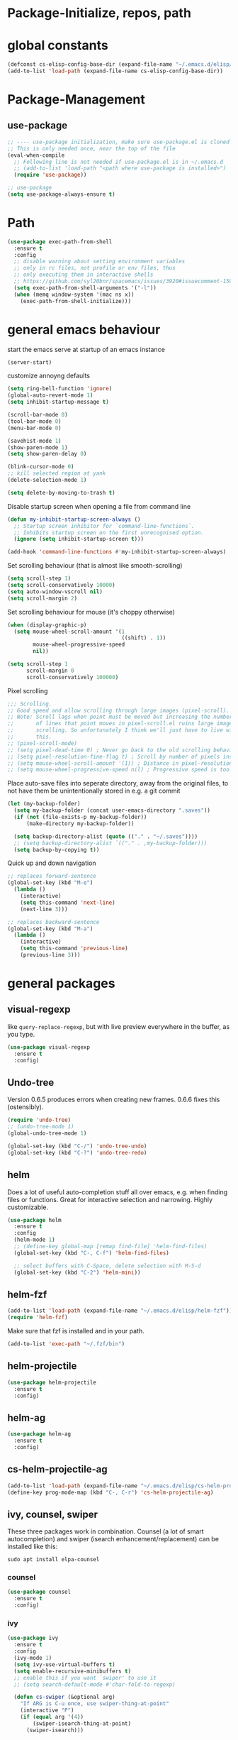 * Package-Initialize, repos, path
** COMMENT melpa and org repos
This is done in ~.emacs~.
#+BEGIN_SRC emacs-lisp
  (require 'package)
  (add-to-list 'package-archives '("melpa" . "https://melpa.org/packages/"))
  (add-to-list 'package-archives '("org" . "https://orgmode.org/elpa/") t)
  (package-initialize)
  (setq package-check-signature nil)
#+END_SRC

** COMMENT package-initialize-packages
This is done in ~.emacs~ as well.
#+BEGIN_SRC emacs-lisp
    (custom-set-variables
     ;; custom-set-variables was added by Custom.
     ;; If you edit it by hand, you could mess it up, so be careful.
     ;; Your init ilfet should contain only one such instance.
     ;; If there is more than one, they won't work right.
     '(ansi-color-faces-vector
       [default default default italic underline success warning error])
     '(custom-safe-themes
       (quote
        ("43c1a8090ed19ab3c0b1490ce412f78f157d69a29828aa977dae941b994b4147" default)))
     '(helm-ff-auto-update-initial-value t)
     '(helm-gtags-auto-update t)
     '(helm-gtags-ignore-case t)
     '(helm-gtags-path-style (quote relative))
  '(org-export-show-temporary-export-buffer t)
     '(org-modules
       (quote
        (org-bbdb org-bibtex org-docview org-gnus org-info org-irc org-mhe org-rmail org-w3m)))
     '(org-startup-truncated t)
     )
#+END_SRC

* global constants
#+BEGIN_SRC emacs-lisp
  (defconst cs-elisp-config-base-dir (expand-file-name "~/.emacs.d/elisp/"))
  (add-to-list 'load-path (expand-file-name cs-elisp-config-base-dir))
#+END_SRC

* Package-Management
** use-package
#+BEGIN_SRC emacs-lisp
  ;; ---- use-package initialization, make sure use-package.el is cloned into ~/.emacs.d
  ;; This is only needed once, near the top of the file
  (eval-when-compile
    ;; Following line is not needed if use-package.el is in ~/.emacs.d
    ;; (add-to-list 'load-path "<path where use-package is installed>")
    (require 'use-package))

  ;; use-package
  (setq use-package-always-ensure t)
#+END_SRC

* Path
#+BEGIN_SRC emacs-lisp
  (use-package exec-path-from-shell
    :ensure t
    :config
    ;; disable warning about setting environment variables
    ;; only in rc files, not profile or env files, thus
    ;; only executing them in interactive shells
    ;; https://github.com/syl20bnr/spacemacs/issues/3920#issuecomment-159268197
    (setq exec-path-from-shell-arguments '("-l"))
    (when (memq window-system '(mac ns x))
      (exec-path-from-shell-initialize)))
#+END_SRC

#+RESULTS:
: t

* general emacs behaviour
start the emacs serve at startup of an emacs instance
#+BEGIN_SRC emacs-lisp
(server-start)
#+END_SRC

#+RESULTS:

customize annoyng defaults
#+BEGIN_SRC emacs-lisp
(setq ring-bell-function 'ignore)
(global-auto-revert-mode 1)
(setq inhibit-startup-message t)

(scroll-bar-mode 0)
(tool-bar-mode 0)
(menu-bar-mode 0)

(savehist-mode 1)
(show-paren-mode 1)
(setq show-paren-delay 0)

(blink-cursor-mode 0)
;; kill selected region at yank
(delete-selection-mode 1)  

(setq delete-by-moving-to-trash t)
#+END_SRC

#+RESULTS:
: t

Disable startup screen when opening a file from command line
#+BEGIN_SRC emacs-lisp
(defun my-inhibit-startup-screen-always ()
  ;; Startup screen inhibitor for `command-line-functions`.
  ;; Inhibits startup screen on the first unrecognised option.
  (ignore (setq inhibit-startup-screen t)))

(add-hook 'command-line-functions #'my-inhibit-startup-screen-always)
#+END_SRC

Set scrolling behaviour (that is almost like smooth-scrolling)
#+BEGIN_SRC emacs-lisp
  (setq scroll-step 1)
  (setq scroll-conservatively 10000)
  (setq auto-window-vscroll nil)
  (setq scroll-margin 2)
#+END_SRC

#+RESULTS:
: 2

Set scrolling behaviour for mouse (it's choppy otherwise)

#+BEGIN_SRC emacs-lisp
  (when (display-graphic-p)
    (setq mouse-wheel-scroll-amount '(1
                                      ((shift) . 1))
          mouse-wheel-progressive-speed
          nil))

  (setq scroll-step 1
        scroll-margin 0
        scroll-conservatively 100000)
#+END_SRC

#+RESULTS:
: 100000

Pixel scrolling
#+BEGIN_SRC emacs-lisp
  ;;; Scrolling.
  ;; Good speed and allow scrolling through large images (pixel-scroll).
  ;; Note: Scroll lags when point must be moved but increasing the number
  ;;       of lines that point moves in pixel-scroll.el ruins large image
  ;;       scrolling. So unfortunately I think we'll just have to live with
  ;;       this.
  ;; (pixel-scroll-mode)
  ;; (setq pixel-dead-time 0) ; Never go back to the old scrolling behaviour.
  ;; (setq pixel-resolution-fine-flag t) ; Scroll by number of pixels instead of lines (t = frame-char-height pixels).
  ;; (setq mouse-wheel-scroll-amount '(1)) ; Distance in pixel-resolution to scroll each mouse wheel event.
  ;; (setq mouse-wheel-progressive-speed nil) ; Progressive speed is too fast for me.

#+END_SRC

#+RESULTS:


Place auto-save files into seperate directory, away from the original files, to not have them be unintentionally stored in e.g. a git commit
#+BEGIN_SRC emacs-lisp
  (let (my-backup-folder)
    (setq my-backup-folder (concat user-emacs-directory ".saves"))
    (if (not (file-exists-p my-backup-folder))
        (make-directory my-backup-folder))

    (setq backup-directory-alist (quote (("." . "~/.saves"))))
    ;; (setq backup-directory-alist `(("." . ,my-backup-folder)))
    (setq backup-by-copying t))
#+END_SRC

#+RESULTS:
: t

Quick up and down navigation
#+BEGIN_SRC emacs-lisp
;; replaces forward-sentence
(global-set-key (kbd "M-e")
  (lambda ()
    (interactive)
    (setq this-command 'next-line)
    (next-line 3)))

;; replaces backward-sentence
(global-set-key (kbd "M-a")
  (lambda ()
    (interactive)
    (setq this-command 'previous-line)
    (previous-line 3)))
#+END_SRC
* general packages
** visual-regexp
like ~query-replace-regexp~, but with live preview everywhere in the buffer, as you type.
#+BEGIN_SRC emacs-lisp
  (use-package visual-regexp
    :ensure t
    :config)
#+END_SRC

#+RESULTS:

** Undo-tree
Version 0.6.5 produces errors when creating new frames. 0.6.6 fixes this (ostensibly).
#+BEGIN_SRC emacs-lisp
  (require 'undo-tree)
  ;; (undo-tree-mode 1)
  (global-undo-tree-mode 1)

  (global-set-key (kbd "C-/") 'undo-tree-undo)
  (global-set-key (kbd "C-?") 'undo-tree-redo)
#+END_SRC

#+RESULTS:
: undo-tree-redo
** helm
Does a lot of useful auto-completion stuff all over emacs, e.g. when finding files or functions. Great for interactive selection and narrowing. Highly customizable.
#+BEGIN_SRC emacs-lisp
(use-package helm
  :ensure t
  :config
  (helm-mode 1)
  ;; (define-key global-map [remap find-file] 'helm-find-files)
  (global-set-key (kbd "C-, C-f") 'helm-find-files)

  ;; select buffers with C-Space, delete selection with M-S-d
  (global-set-key (kbd "C-2") 'helm-mini))
#+END_SRC

** helm-fzf
#+BEGIN_SRC emacs-lisp
  (add-to-list 'load-path (expand-file-name "~/.emacs.d/elisp/helm-fzf"))
  (require 'helm-fzf)
#+END_SRC

Make sure that fzf is installed and in your path. 
#+BEGIN_SRC emacs-lisp
  (add-to-list 'exec-path "~/.fzf/bin")
#+END_SRC

#+RESULTS:
| ~/.fzf/bin | /home/chris/programs/hyve | /home/chris/anaconda3/bin/ | /home/chris/anaconda3/condabin/ | /home/chris/.local/bin/ | /usr/local/sbin/ | /usr/local/bin/ | /usr/sbin/ | /usr/bin/ | /sbin/ | /bin/ | /usr/games/ | /usr/local/games/ | /snap/bin/ | /usr/lib/x86_64-linux-gnu/emacs/26.3/x86_64-linux-gnu/ |

** helm-projectile
#+BEGIN_SRC emacs-lisp
  (use-package helm-projectile
    :ensure t
    :config)
#+END_SRC

#+RESULTS:

** helm-ag
#+BEGIN_SRC emacs-lisp
  (use-package helm-ag
    :ensure t
    :config)
#+END_SRC

#+RESULTS:

** cs-helm-projectile-ag
#+BEGIN_SRC emacs-lisp
  (add-to-list 'load-path (expand-file-name "~/.emacs.d/elisp/cs-helm-projectile-ag.el"))
  (define-key prog-mode-map (kbd "C-, C-r") 'cs-helm-projectile-ag)
#+END_SRC

#+RESULTS:
: cs-helm-projectile-ag

** ivy, counsel, swiper
These three packages work in combination.
Counsel (a lot of smart autocompletion) and swiper (isearch enhancement/replacement) can be installed like this:

#+BEGIN_SRC shell
sudo apt install elpa-counsel
#+END_SRC

#+RESULTS:

*** counsel
#+BEGIN_SRC emacs-lisp
  (use-package counsel
    :ensure t
    :config)
#+END_SRC

#+RESULTS:

*** ivy
#+BEGIN_SRC emacs-lisp
  (use-package ivy
    :ensure t
    :config
    (ivy-mode 1)
    (setq ivy-use-virtual-buffers t)
    (setq enable-recursive-minibuffers t)
    ;; enable this if you want `swiper' to use it
    ;; (setq search-default-mode #'char-fold-to-regexp)

    (defun cs-swiper (&optional arg)
      "If ARG is C-u once, use swiper-thing-at-point"
      (interactive "P")
      (if (equal arg '(4))
          (swiper-isearch-thing-at-point)
        (swiper-isearch)))

    (global-set-key "\C-s" 'cs-swiper)

    (global-set-key (kbd "C-c C-r")
                    'ivy-resume)
    (global-set-key (kbd "<f6>")
                    'ivy-resume)
    (global-set-key (kbd "M-x")
                    'counsel-M-x)
    (global-set-key (kbd "C-x C-f")
                    'counsel-find-file)
    (global-set-key (kbd "<f1> f")
                    'counsel-describe-function)
    (global-set-key (kbd "<f1> v")
                    'counsel-describe-variable)
    (global-set-key (kbd "<f1> l")
                    'counsel-find-library)
    (global-set-key (kbd "<f2> i")
                    'counsel-info-lookup-symbol)
    (global-set-key (kbd "<f2> u")
                    'counsel-unicode-char)
    (global-set-key (kbd "C-c g")
                    'counsel-git)
    (global-set-key (kbd "C-c j")
                    'counsel-git-grep)
    (global-set-key (kbd "C-c k")
                    'counsel-ag)
    (global-set-key (kbd "C-x l")
                    'counsel-locate)
    (global-set-key (kbd "C-S-o")
                    'counsel-rhythmbox)
    (define-key minibuffer-local-map (kbd "C-r") 'counsel-minibuffer-history)
    ;; (global-unset-key (kbd "C-x C-p"))


    (defun cs-counsel-fzf (arg)
      (interactive "P")
      (if (equal arg '(4))
          (counsel-fzf nil
                       (expand-file-name "~"))
        (counsel-fzf ""
                     (file-name-directory (buffer-file-name))
                     "in current directory: ")))
  
    (global-set-key (kbd "C-x C-p") 'cs-counsel-fzf)
  
    ;; this calls counsel-find-file
    (add-to-list 'load-path
                 (expand-file-name cs-elisp-config-base-dir))
    (require 'cs-find-file-utils))
#+END_SRC

#+RESULTS:
: t

*** swiper-helm
makes swiper use helm
#+BEGIN_SRC emacs-lisp
  (use-package swiper-helm
    :ensure t
    :config)
#+END_SRC

#+RESULTS:

** hydra
#+BEGIN_SRC emacs-lisp
  (use-package hydra
    :ensure t
    :config
    (defhydra hydra-zoom
      (global-map "<f2>")
      "zoom"
      ("g" text-scale-increase "in")
      ("l" text-scale-decrease "out"))

    (defhydra hydra-buffer-menu (:color pink
                               :hint nil)
    "
  ^Mark^             ^Unmark^           ^Actions^          ^Search
  ^^^^^^^^-----------------------------------------------------------------
  _m_: mark          _u_: unmark        _x_: execute       _R_: re-isearch
  _s_: save          _U_: unmark up     _b_: bury          _I_: isearch
  _d_: delete        ^ ^                _g_: refresh       _O_: multi-occur
  _D_: delete up     ^ ^                _T_: files only: % -28`Buffer-menu-files-only
  _~_: modified
  "
    ("m" Buffer-menu-mark)
    ("u" Buffer-menu-unmark)
    ("U" Buffer-menu-backup-unmark)
    ("d" Buffer-menu-delete)
    ("D" Buffer-menu-delete-backwards)
    ("s" Buffer-menu-save)
    ("~" Buffer-menu-not-modified)
    ("x" Buffer-menu-execute)
    ("b" Buffer-menu-bury)
    ("g" revert-buffer)
    ("T" Buffer-menu-toggle-files-only)
    ("O" Buffer-menu-multi-occur :color blue)
    ("I" Buffer-menu-isearch-buffers :color blue)
    ("R" Buffer-menu-isearch-buffers-regexp :color blue)
    ("c" nil "cancel")
    ("v" Buffer-menu-select "select" :color blue)
    ("o" Buffer-menu-other-window "other-window" :color blue)
    ("q" quit-window "quit" :color blue))

  (define-key Buffer-menu-mode-map "." 'hydra-buffer-menu/body))
#+END_SRC
#+RESULTS:
: t

** magit
#+BEGIN_SRC emacs-lisp
  (use-package magit
    :ensure t
    :config)
#+END_SRC
** winner
#+BEGIN_SRC emacs-lisp
(use-package winner
  :config
    (when (fboundp 'winner-mode)
      (winner-mode 1))
    (define-key winner-mode-map (kbd "C-c h") 'winner-undo)
    (define-key winner-mode-map (kbd "C-c l") 'winner-redo))
#+END_SRC

#+RESULTS:
: t
** org-mode
#+BEGIN_SRC emacs-lisp
    (use-package org
      :config
      (add-to-list 'load-path (expand-file-name cs-elisp-config-base-dir))
      (require 'cs-org-mode-general)
      (require 'cs-org-mode-utilities)
      (require 'cs-org-agenda)
      (require 'cs-org-latex-preview)
      (require 'cs-org-latex-export)
      (require 'cs-org-babel)
      (require 'cs-org-images)
      (define-key org-mode-map (kbd "C-x C-y") 'cs-paste-image-into-org)
      (define-key org-mode-map (kbd "C-, d") 'cs-jump-to-def-from-inside-org-code-block))
#+END_SRC

** style packages
*** hide-mode-line
#+BEGIN_SRC emacs-lisp
(use-package hide-mode-line
  :ensure t)
#+END_SRC

#+RESULTS:

*** darkroom
#+BEGIN_SRC emacs-lisp
(use-package darkroom
  :ensure t
  :config
  (setq darkroom-text-scale-increase 0)
  (add-hook 'darkroom-mode-hook 'visual-line-mode)
  (add-hook 'darkroom-mode-hook (lambda () (scroll-bar-mode 0)))
  (add-hook 'darkroom-mode-hook (lambda () (tool-bar-mode 0)))
  (add-hook 'darkroom-mode-hook (lambda () (menu-bar-mode 0)))

  (scroll-bar-mode 0)
  (tool-bar-mode 0)
  (menu-bar-mode 0)

  (global-set-key (kbd "C-c d") 'darkroom-mode))
#+END_SRC

#+RESULTS:
: t

*** COMMENT material-theme
#+BEGIN_SRC emacs-lisp
(use-package material-theme
  :ensure t)

;; (load-theme 'material t) ;; load material theme
#+END_SRC

*** doom-themes
Awesome looking modern themes.
#+BEGIN_SRC emacs-lisp
  (use-package doom-themes
    :ensure t
    :config)
#+END_SRC
*** all-the-icons
Provides icons for various themes, also for doom-modeline
#+BEGIN_SRC emacs-lisp
(use-package all-the-icons)
#+END_SRC

** backward-forward
#+BEGIN_SRC emacs-lisp
  (use-package backward-forward
    :ensure t
    :config
    ;; (setf backward-forward-evil-compatibility-mode t)
    ;; the upper line is optional, and recommended only if you are using evil mode
    (backward-forward-mode t)

    (add-to-list 'load-path (expand-file-name cs-elisp-config-base-dir))
    (require 'cs-priority-keys)

    (define-key cs-keys-minor-mode-map (kbd "C-o") 'backward-forward-previous-location)
    (define-key cs-keys-minor-mode-map (kbd "C-l") 'backward-forward-next-location))
#+END_SRC

#+RESULTS:
: t

** god-mode
Modal editing, more emacs-like than evil mode.
#+BEGIN_SRC emacs-lisp
  (use-package god-mode
    :ensure t
    :config
    (god-mode)
    (define-key god-local-mode-map (kbd "z") #'repeat)
    (define-key god-local-mode-map (kbd "L") (lambda ()
                                               (interactive)
                                               (call-interactively 'goto-line)
                                               (recenter)))
    (define-key god-local-mode-map (kbd "i") (lambda ()
                                               (interactive)
                                               (god-local-mode -1)))
    (define-key god-local-mode-map (kbd ".") #'repeat)
    (global-set-key (kbd "<escape>")
                    (lambda ()
                      (interactive)
                      (god-local-mode 1)))

    (defun my-god-mode-update-cursor ()
    (setq cursor-type (if (or god-local-mode buffer-read-only)
                          'box
                        'bar)))

  (add-hook 'god-mode-enabled-hook #'my-god-mode-update-cursor)
  (add-hook 'god-mode-disabled-hook #'my-god-mode-update-cursor)

    ;; (defun my-god-mode-update-modeline ()
    ;;   (let ((limited-colors-p (> 257 (length (defined-colors)))))
    ;;     (cond
    ;;      (god-local-mode (progn
    ;;                        (set-face-background 'mode-line
    ;;                                             (if limited-colors-p "white" "#e9e2cb"))
    ;;                        (set-face-background 'mode-line-inactive
    ;;                                             (if limited-colors-p "white" "#e9e2cb"))))
    ;;      (t (progn
    ;;           (set-face-background 'mode-line
    ;;                                (if limited-colors-p "black" "#0a2832"))
    ;;           (set-face-background 'mode-line-inactive
    ;;                                (if limited-colors-p "black" "#0a2832")))))))
    ;; (add-hook 'god-mode-enabled-hook #'my-god-mode-update-modeline)
  ;; (add-hook 'god-mode-disabled-hook #'my-god-mode-update-modeline)

  )
#+END_SRC

#+RESULTS:
: t

** COMMENT evil mode
#+BEGIN_SRC emacs-lisp
  (add-to-list 'load-path (expand-file-name cs-elisp-config-base-dir))
  (require 'cs-evil)
#+END_SRC

#+RESULTS:
: cs-evil

** COMMENT evil-collection
#+BEGIN_SRC emacs-lisp
  (use-package evil-collection
    :after evil
    :ensure t
    :config
    (evil-collection-init)
    (defun mysethistoryforwardbackward ()
      (interactive)
      (evil-define-key 'normal pdf-view-mode-map (kbd "B") 'pdf-history-backward)
      (evil-define-key 'normal pdf-view-mode-map (kbd "F") 'pdf-history-forward)
      (add-hook 'pdf-view-mode-hook #'evil-normalize-keymaps))
      (add-hook 'pdf-view-mode-hook #'mysethistoryforwardbackward))
#+END_SRC

#+RESULTS:
: t

** pdf-tools
 PDF Viewer for Emacs
#+BEGIN_SRC emacs-lisp
  (use-package pdf-tools
    :ensure t
    :config
    (define-key pdf-view-mode-map (kbd "C-c C-l") 'org-store-link)
    (define-key pdf-view-mode-map (kbd "C-c C-s") 'pdf-view-auto-slice-minor-mode)
    ;; (add-hook 'pdf-tools-enabled-hook 'pdf-view-midnight-minor-mode)
    (define-key pdf-view-mode-map (kbd "<M-left>") 'pdf-history-backward)
    (define-key pdf-view-mode-map (kbd "<M-right>") 'pdf-history-forward)
    ;; --------- pdf-view-mode, make pdf pinch/zoom more chrome-like
    (define-key pdf-view-mode-map (kbd "<S-mouse-5>") 'image-forward-hscroll)
    (define-key pdf-view-mode-map (kbd "<S-mouse-4>") 'image-backward-hscroll)
    (define-key pdf-view-mode-map (kbd "<C-mouse-5>") (lambda ()
                                                        (interactive)
                                                        (pdf-view-enlarge 1.1)))
    (define-key pdf-view-mode-map (kbd "<C-mouse-4>") (lambda ()
                                                        (interactive)
                                                        (pdf-view-shrink 1.1)))

    ;; ----- use isearch instead of swiper ----
    (define-key pdf-view-mode-map (kbd "C-s") 'isearch-forward)

    ;; ---- useful one-key keybindings ---
    (define-key pdf-view-mode-map (kbd "B") 'pdf-history-backward)
    (define-key pdf-view-mode-map (kbd "F") 'pdf-history-forward)

    ;; ---- klin-specific key bindings ----
    (with-eval-after-load 'klin-pdf-toggle
      (defun my-add-pdf-view-comfortable-read-key ()
        (interactive)
        (define-key pdf-view-mode-map (kbd "R") 'klin-toggle-pdf-only-view)
        (define-key pdf-view-mode-map (kbd "S") 'klin-clone-into-split-window)
        (define-key pdf-view-mode-map (kbd "r") 'pdf-view-set-comfortable-reading-size)
        (define-key pdf-view-mode-map (kbd "E") 'cs-open-org-notes)
        (define-key pdf-view-mode-map (kbd "j") 'pdf-view-scroll-up-or-next-page)
        (define-key pdf-view-mode-map (kbd "k") 'pdf-view-scroll-down-or-previous-page)
        (define-key pdf-view-mode-map (kbd "l") 'image-forward-hscroll)
        (define-key pdf-view-mode-map (kbd "h") 'image-backward-hscroll)
        ;; (add-hook 'pdf-view-mode-hook #'evil-normalize-keymaps)
        ;; (define-key pdf-view-mode-map (kbd "r") 'pdf-view-set-comfortable-reading-size)
        )
      (add-hook 'pdf-view-mode-hook #'my-add-pdf-view-comfortable-read-key)
      ;; (add-hook 'pdf-view-mode-hook #'pdf-view-set-comfortable-reading-size t)
      ))
#+END_SRC

#+RESULTS:
: t

** org-pdfview
#+BEGIN_SRC emacs-lisp
  (use-package org-pdfview
    ;; org-pdfview: it's not a minor-mode, just a few functions that adapt
    ;; orgs behavior if pdf-view-mode is enabled, e.g. for storing links,
    ;; a special function is called
    :config
      (pdf-tools-install)
      ;; (pdf-loader-install)

      ;; override a function in org-pdfview so that the description is not the whole file path
      (eval-after-load "org-pdfview"
        (defun org-pdfview-store-link ()
          "  Store a link to a pdfview buffer."
          (when (eq major-mode 'pdf-view-mode)
            ;; This buffer is in pdf-view-mode
            (let* ((path buffer-file-name)
                (page (pdf-view-current-page))
                (link (concat "pdfview:" path "::" (number-to-string page))))
              (org-store-link-props
               :type "pdfview"
               :link link
               :description
               (concat (nth 0 (split-string (file-name-nondirectory buffer-file-name) "-"))
                       "::"
                       (number-to-string (pdf-view-current-page)))))))))
#+END_SRC

#+RESULTS:
: t

** org-ref
#+BEGIN_SRC emacs-lisp
(use-package org-ref
  :after org)
#+END_SRC

** org-download
#+BEGIN_SRC emacs-lisp
(use-package org-download
  :config
  (add-hook 'dired-mode-hook 'org-download-enable))
#+END_SRC

#+RESULTS:
: t

** windmove
#+BEGIN_SRC emacs-lisp
  (use-package windmove
    :ensure t
    :config
    ;; (windmove-default-keybindings)
    ;; (global-set-key (kbd "s-k") nil)
    ;; (global-set-key (kbd "s-j") nil)
    ;; (global-set-key (kbd "s-h") nil)
    ;; (global-set-key (kbd "s-l") nil)

    ;; (global-set-key (kbd "M-s-k") 'windmove-up)
    ;; (global-set-key (kbd "M-s-j") 'windmove-down)
    ;; (global-set-key (kbd "M-s-h") 'windmove-left)
    ;; (global-set-key (kbd "M-s-l") 'windmove-right)

    (global-set-key (kbd "M-k") 'windmove-up)
    (global-set-key (kbd "M-j") 'windmove-down)
    (global-set-key (kbd "M-h") 'windmove-left)
    (global-set-key (kbd "M-l") 'windmove-right)

    ;; other-window cycle
    (global-set-key (kbd "M-n") (lambda () (interactive) (other-window 1)))
    ;; (global-set-key (kbd "s-p") (lambda () (interactive) (other-window -1)))
    )
#+END_SRC

#+RESULTS:
: t

** org-noter
#+BEGIN_SRC emacs-lisp
  (use-package org-noter
    :ensure t
    :config
    (define-key org-noter-doc-mode-map (kbd "C-M-, h") 'org-noter-set-hide-other)

    ;; if you run elscreen, never do org-noter-kill-session
    (define-key org-noter-doc-mode-map (kbd "C-M-, n") 'org-noter)
    (define-key org-noter-notes-mode-map (kbd "C-M-, n") 'org-noter)

    ;; start one fresh from either a plain org file or a plain pdf file
    (define-key org-mode-map (kbd "C-M-, C-M-n") 'org-noter)
    (define-key pdf-view-mode-map (kbd "C-M-, C-M-n") 'org-noter)
    (define-key org-noter-doc-mode-map (kbd "i") 'org-noter-insert-note)

    (define-key org-noter-notes-mode-map (kbd "C-M-, C-w")
      'widen)

    ;; don't force org-noter sessions into always a new frame
    (setq org-noter-always-create-frame nil)
    (setq org-noter-insert-note-no-questions t)

    ;; ;; put the org file as a hidden file right next to the pdf
    ;; (setq org-noter-notes-search-path '())

    (setq org-noter-hide-other nil)
    (setq org-noter-kill-frame-at-session-end nil))
#+END_SRC

#+RESULTS:
: t

** COMMENT multi-term
#+BEGIN_SRC emacs-lisp
  (use-package multi-term
    :ensure t
    :config
    (setq multi-term-program "/usr/bin/zsh")

    (unless (file-exists-p multi-term-program)
      (message (concat multi-term-program " does not exist")))

    (add-hook 'term-mode-hook
              (lambda ()
                (setq term-buffer-maximum-size 10000)))

    (add-hook 'term-mode-hook
              (lambda ()
                (setq show-trailing-whitespace nil)))

    (defcustom term-unbind-key-list '("C-z" "C-x" "C-c" "C-h" "C-y" "<ESC>")
      "The key list that will need to be unbind."
      :type 'list
      :group 'multi-term)


    ; these keys hold when in evil insert mode
    (defcustom term-bind-key-alist '(("C-c C-c" . term-interrupt-subjob)
                                     ("C-p" . previous-line)
                                     ("C-n" . next-line)
                                     ("C-s" . isearch-forward)
                                     ("C-r" . isearch-backward)
                                     ("C-m" . term-send-raw)
                                     ("M-f" . term-send-forward-word)
                                     ("M-b" . term-send-backward-word)
                                     ("M-o" . term-send-backspace)
                                     ("M-p" . term-send-up)
                                     ("M-n" . term-send-down)
                                     ("M-M" . term-send-forward-kill-word)
                                     ("M-N" . term-send-backward-kill-word)
                                     ("M-r" . term-send-reverse-search-history)
                                     ("M-," . term-send-input)
                                     ("M-." . comint-dynamic-complete)
                                     ("C-, p" . multi-term-prev)
                                     ("C-, n" . multi-term-next))
      :type 'alist
      :group 'multi-term)

    (global-set-key (kbd "C-x C-m C-m") 'multi-term)
    (global-set-key (kbd "C-, n") 'multi-term-next)
    (global-set-key (kbd "C-, p") 'multi-term-prev))
#+END_SRC

#+RESULTS:
: t

** COMMENT sr-speedbar
#+BEGIN_SRC emacs-lisp
(use-package sr-speedbar
  :ensure t
  :config
  (global-set-key (kbd "C-, n") 'sr-speedbar-toggle))
#+END_SRC

#+RESULTS:
: t

** COMMENT neotree
#+BEGIN_SRC emacs-lisp
(use-package neotree
  :config
  (global-set-key (kbd "C-, t") 'neotree-toggle))
#+END_SRC

#+RESULTS:
: t

** COMMENT linum-relative
#+BEGIN_SRC emacs-lisp
  (use-package linum-relative
    :config
    (add-hook 'prog-mode-hook 'linum-on)
    (setq linum-relative-current-symbol "")
    (linum-relative-mode))
#+END_SRC

#+RESULTS:
: t

** crux
Some commands are re-defined so that they are (may be) more convenient (in certain situations).
#+BEGIN_SRC emacs-lisp
  (with-no-warnings
    (use-package crux
      :ensure t
      :config
      ;; (global-set-key [remap move-beginning-of-line] #'crux-move-beginning-of-line)
      ;; (global-set-key [remap beginning-of-visual-line] #'crux-move-beginning-of-line)
      ;; (global-set-key (kbd "C-a") (lambda () (interactive)
      ;;                               ;; move to the beginning of the visual line
      ;;                               ;; in all other modes except programming modes
      ;;                               (cs-crux-move-beginning-of-line)))
      (global-set-key (kbd "C-a") #'beginning-of-visual-line)

      ;; in programming modes, move to the beginning of the actual line
      (define-key prog-mode-map (kbd "C-a") #'crux-move-beginning-of-line)
      (global-set-key (kbd "C-c d") #'crux-duplicate-current-line-or-region)))
#+END_SRC

#+RESULTS:
: t
#+RESULTS:
: t

** free-keys
Show free key bindings in a particular mode combination.
#+BEGIN_SRC emacs-lisp
  (use-package free-keys
    :ensure t
    :config)
#+END_SRC

#+RESULTS:

** multiple-cursors
Provide multiple cursors
#+BEGIN_SRC emacs-lisp
  (use-package multiple-cursors
    :ensure t
    :config
    (global-set-key (kbd "C-S-c C-S-c") 'mc/edit-lines)
    (global-set-key (kbd "C->") 'mc/mark-next-like-this)
    (global-set-key (kbd "C-<") 'mc/mark-previous-like-this)
    (global-set-key (kbd "C-c C-<") 'mc/mark-all-like-this)
    (global-set-key (kbd "C-S-<mouse-1>") 'mc/add-cursor-on-click)
    (add-to-list 'mc/cmds-to-run-once 'swiper-mc))
#+END_SRC

#+RESULTS:
: t

** golden-ratio
#+BEGIN_SRC emacs-lisp
  (use-package golden-ratio
    :ensure t
    :config
    (setq golden-ratio-auto-scale t))
#+END_SRC

#+RESULTS:
: t

** emacs-rotate
#+BEGIN_SRC emacs-lisp
  (use-package rotate
    :ensure t
    :config
    (global-set-key (kbd "C-S-s-r w") 'rotate-window)
    (global-set-key (kbd "C-S-s-r l") 'rotate-layout))
#+END_SRC

#+RESULTS:
: t

** which-key
#+BEGIN_SRC emacs-lisp
  (use-package which-key
    :ensure t
    :config
    (which-key-mode))
#+END_SRC

#+RESULTS:
: t

** list-processes+
#+BEGIN_SRC emacs-lisp
  (require 'list-processes+)
#+END_SRC

#+RESULTS:
: list-processes+

** documentation packages
*** org-elisp-help
#+BEGIN_SRC emacs-lisp
(use-package org-elisp-help
:ensure t
)
#+END_SRC

#+RESULTS:

* Programming general behaviour
#+BEGIN_SRC emacs-lisp
  ;; automatically indent when press RET
  (global-set-key (kbd "RET") 'newline-and-indent)

  ;; activate whitespace-mode to view all whitespace characters
  (global-set-key (kbd "C-c w") 'whitespace-mode)

  ;; show unncessary whitespace that can mess up your diff
  ;; (add-hook 'prog-mode-hook
  ;;           (lambda ()
  ;;             (interactive)
  ;;             (setq show-trailing-whitespace 1)))

  ;; use space to indent by default
  (setq-default indent-tabs-mode nil)

  ;; set appearance of a tab that is represented by 4 spaces
  (setq-default tab-width 4)

  ;; navigate through matches in list (may it be compilation messages or tag occurrences)
  (global-set-key (kbd "C-, k") (lambda () (interactive) (next-match -1)))
  (global-set-key (kbd "C-, j") (lambda () (interactive) (next-match +1)))

  (add-hook 'prog-mode-hook 'visual-line-mode)
#+END_SRC

#+RESULTS:
| visual-line-mode | (lambda nil (interactive) (setq show-trailing-whitespace 1)) |

** python
#+BEGIN_SRC emacs-lisp
  (defun printbreakpoint ()
    (interactive)
    (insert "import ipdb; ipdb.set_trace()  # noqa BREAKPOINT"))

  (add-hook 'python-mode-hook
            (lambda ()
              (define-key python-mode-map (kbd "C-, b") 'printbreakpoint)))
#+END_SRC

#+RESULTS:
| anaconda-eldoc-mode | anaconda-mode | origami-mode | (lambda nil (interactive) (define-key python-mode-map (kbd C-)) (quote sp-forward-slurp-sexp)) (define-key python-mode-map (kbd C-}) (quote sp-forward-barf-sexp)) (define-key python-mode-map (kbd <M-up>) (quote sp-splice-sexp-killing-backward))) | (lambda nil (define-key python-mode-map (kbd C-, b) (quote printbreakpoint))) |

** latex
#+BEGIN_SRC emacs-lisp
(add-hook 'latex-mode 'show-paren-mode)
#+END_SRC

#+RESULTS:
| show-paren-mode |

** c/c++
#+BEGIN_SRC emacs-lisp
(require 'cc-mode)

;; there are many different styles available
(setq c-default-style "linux")

(add-hook 'c-mode-hook 'flycheck-mode)
(add-hook 'c++-mode-hook 'flycheck-mode)

;; ----- c/c++ debugging workspace setup -------
;; use gdb-many-windows by default
(setq gdb-many-windows t)
;; Non-nil means display source file containing the main routine at startup
(setq gdb-show-main t)

;; compile shortcuts
(define-key c++-mode-map (kbd "C-, e") 'compile)
(define-key c-mode-map (kbd "C-, e") 'compile)
#+END_SRC

#+RESULTS:
: compile

** emacs-lisp
Bind some keys and some hooks
#+BEGIN_SRC emacs-lisp
  (add-hook 'emacs-lisp-mode-hook 'paredit-mode)
  (define-key emacs-lisp-mode-map (kbd "C-, e") 'eval-buffer)
  (define-key emacs-lisp-mode-map (kbd "C-M-<") (lambda () (transpose-sexps -1)))
  (define-key emacs-lisp-mode-map (kbd "C-M->") (lambda () (transpose-sexps +1)))
  (define-key emacs-lisp-mode-map (kbd "C-, e") 'eval-buffer)
#+END_SRC

#+RESULTS:
: eval-buffer

* programming packages
** general
*** yasnippet
#+BEGIN_SRC emacs-lisp
  (use-package yasnippet
    :config
      ;; hack to get it to expand in specific siutations
      (modify-syntax-entry ?$ " " org-mode-syntax-table)
      (modify-syntax-entry ?\\ "w" org-mode-syntax-table)
      ;; (add-hook 'org-mode-hook #'my-org-latex-yas)


      ;; bind extra keys to produce super and subscript
      (defun cs/insert-latex-subscript ()
        (interactive)
        (progn
          (insert "_{}")
          (left-char)))

      (defun cs/insert-latex-superscript ()
        (interactive)
        (progn
          (insert "^{}")
          (left-char)))

      ;; (global-set-key (kbd "<C-dead-circumflex>") 'cs/insert-latex-superscript)

      (eval-after-load 'undo-tree
        (define-key undo-tree-map (kbd "C-_") nil))
      ;; (global-set-key (kbd "C-_") 'cs/insert-latex-subscript)

      (setq yas-triggers-in-field t)
      (setq yas-maybe-expand nil)

      (defvar cs/default-snippet-dir (expand-file-name"~/.emacs.d/snippets"))

      ;; exclusively put snippets in here, so they aren't scattered
      ;; around everywhere
      (setq yas-snippet-dirs (list cs/default-snippet-dir))

      (add-hook 'org-mode-hook
                (lambda ()
                  (yas-activate-extra-mode 'latex-mode)))

      ;; i find it annoying to edit yasnippet snippet files in the usual way
      ;; so now i use helm and fuzzy matching
      (defun yas-find-snippet-file ()
        "Find snippet file with fuzzy matching."
        (interactive)
        (find-file-other-window  (helm-read-file-name
                                  "Select snippet: "
                                  :initial-input (concat
                                                  (expand-file-name cs/default-snippet-dir)
                                                  "/ "))))
      (yas-global-mode))

  ;; hacky: before snippet expansion with (yas-expand, add whitespace)
  ;; afterwards, subtract whitespace again

  ;; (defvar current-yas-expand-advice-whitespace-pos nil
  ;;   "Self-documenting.")

  ;; (defun after-yas-expand-advice ()
  ;;   (message "hello after")
  ;;   (if current-yas-expand-advice-whitespace-pos
  ;;       ;; remove the whitespace at that position again
  ;;       (save-excursion
  ;;         (goto-char current-yas-expand-advice-whitespace-pos)
  ;;         (setq current-yas-expand-advice-whitespace-pos nil)
  ;;         (delete-char 1))
  ;;       )
  ;;   (remove-function (symbol-function 'yas-expand) #'after-yas-expand-advice)
  ;;   )

  ;; (defun before-yas-expand-advice ()
  ;;   (insert ",")
  ;;   (setq current-yas-expand-advice-whitespace-pos (point))
  ;;   (message "hello before")
  ;;   ;; (remove-function (symbol-function 'yas-expand) #'before-yas-expand-advice)
  ;;   (add-function :after (symbol-function 'yas-expand) #'after-yas-expand-advice))


  ;; (add-function :before (symbol-function 'yas-expand) #'before-yas-expand-advice)


  ;; (defun yas-remove-all-advice ()
  ;;   "Remove all advice."
  ;;   (interactive)
  ;;   (remove-function (symbol-function 'yas-expand)
  ;;                    #'before-yas-expand-advice)
  ;;   (remove-function (symbol-function 'yas-expand)
  ;;                    #'after-yas-expand-advice))
#+END_SRC

#+RESULTS:
: t

*** projectile
#+BEGIN_SRC emacs-lisp
  (use-package projectile
    :config
    (projectile-mode +1)
    (define-key projectile-mode-map (kbd "s-p") 'projectile-command-map)
    (define-key projectile-mode-map (kbd "C-c p") 'projectile-command-map))
#+END_SRC

#+RESULTS:
: t

*** ialign
#+BEGIN_SRC emacs-lisp
(use-package ialign
  :ensure t
  :config
  (global-set-key (kbd "C-x l") #'ialign))
#+END_SRC

#+RESULTS:
: t

*** COMMENT clean-aindent-mode
#+BEGIN_SRC emacs-lisp
(use-package clean-aindent-mode
  :config
  (add-hook 'prog-mode-hook 'clean-aindent-mode))
#+END_SRC

#+RESULTS:

*** ws-butler
#+BEGIN_SRC emacs-lisp
  (use-package ws-butler
    :config
    (add-hook 'prog-mode-hook 'ws-butler-mode))
#+END_SRC

#+RESULTS:
: t

*** smartparens
#+BEGIN_SRC emacs-lisp
  (use-package smartparens
    :config
    (show-smartparens-global-mode +1)
    (smartparens-global-mode 1)

    ;; when you press RET, the curly braces automatically
    ;; add another newline
    (sp-with-modes '(c-mode c++-mode)
      (sp-local-pair "{" nil :post-handlers '(("||\n[i]" "RET")))
      (sp-local-pair "/*" "*/" :post-handlers '((" | " "SPC")
                                                ("* ||\n[i]" "RET"))))

    (add-hook 'python-mode-hook
              (lambda ()
                (interactive)
                (define-key python-mode-map (kbd "C-)") 'sp-forward-slurp-sexp)
                (define-key python-mode-map (kbd "C-}") 'sp-forward-barf-sexp)
                (define-key python-mode-map (kbd "<M-up>") 'sp-splice-sexp-killing-backward))))
#+END_SRC

#+RESULTS:
: t

*** stickyfunc-enhance
#+BEGIN_SRC emacs-lisp
(use-package stickyfunc-enhance
  :ensure t)
#+END_SRC

*** origami
implements folding for many modes
#+BEGIN_SRC emacs-lisp
  (use-package origami
    :ensure t
    :config

    ;; --- elisp ---
    (add-hook 'emacs-lisp-mode-hook 'origami-mode)
    (define-key emacs-lisp-mode-map (kbd "S-<iso-lefttab>") 'origami-toggle-all-nodes)
    (define-key emacs-lisp-mode-map (kbd "TAB") 'origami-toggle-node)

    ;; --- python ---
    (require 'python)
    (add-hook 'python-mode-hook 'origami-mode)
    (define-key python-mode-map (kbd "S-<iso-lefttab>") 'origami-toggle-all-nodes)
    (define-key python-mode-map (kbd "TAB") 'origami-toggle-node))
#+END_SRC

#+RESULTS:
: t

*** paredit
#+BEGIN_SRC emacs-lisp
  (use-package paredit
    :ensure t
    :config
    (add-hook 'emacs-lisp-mode-hook
              (lambda ()
                (interactive)
                (define-key emacs-lisp-mode-map (kbd "C-)") 'paredit-forward-slurp-sexp)
                (define-key emacs-lisp-mode-map (kbd "C-(") 'paredit-backward-slurp-sexp)
                (define-key emacs-lisp-mode-map (kbd "C-}") 'paredit-forward-barf-sexp)
                (define-key emacs-lisp-mode-map (kbd "C-{") 'paredit-backward-barf-sexp)
                (define-key emacs-lisp-mode-map (kbd "<M-up>") 'paredit-splice-sexp-killing-backward)
                (define-key emacs-lisp-mode-map (kbd "C-k") 'paredit-kill))))
#+END_SRC

#+RESULTS:
: t

*** COMMENT shell-pop
#+BEGIN_SRC emacs-lisp
  (use-package shell-pop
    :config
    (setq shell-pop-shell-type (quote ("ansi-term" "*ansi-term*" (lambda nil (ansi-term shell-pop-term-shell)))))
    (setq shell-pop-term-shell "/bin/zsh")
    ;; need to do this manually or not picked up by `shell-pop'
    (shell-pop--set-shell-type 'shell-pop-shell-type shell-pop-shell-type)
    (global-set-key (kbd "C-, t") 'shell-pop))
#+END_SRC

#+RESULTS:
: t

*** company
Completion for many languages or just tools in general, just plug in the right completion front ends.
#+BEGIN_SRC emacs-lisp
(use-package company
  :ensure t
  :config
  (add-hook 'after-init-hook 'global-company-mode)
  (setq company-backends (delete 'company-semantic company-backends))
  (define-key c-mode-map  [(tab)] 'company-complete)
  (define-key c++-mode-map  [(tab)] 'company-complete)
  ;; Weirdly, I didn't manually have to specify all my includes,
  ;; maybe because projectile works with it?
  ;; ((nil . ((company-clang-arguments . ("-I/home/<user>/project_root/include1/"
                                       ;; "-I/home/<user>/project_root/include2/")))))
)
#+END_SRC

#+RESULTS:
: t
*** semantic
#+BEGIN_SRC emacs-lisp
  (use-package semantic
    :config
    (add-to-list 'semantic-default-submodes 'global-semantic-stickyfunc-mode)
    (semantic-mode 1)
    (global-semanticdb-minor-mode 1)
    (global-semantic-idle-scheduler-mode 1)
    ;; optionally, add company-semantic as company mode backend
    ;; for language-aware code completion templates

    ;; You can use semantic to parse
    ;; and enable jumping to other-than-project-local source files
    (semantic-add-system-include "/usr/local/include")
    ;; (It takes a while at first, but is fast afterwards) You may use semantic
    ;; in combination with GNU Global and ggtags
    ;; (semantic-add-system-include "~/linux/include")
  )
#+END_SRC

#+RESULTS:
: t

** latex
*** auctex
#+BEGIN_SRC emacs-lisp
  (use-package tex
    :defer t
    :ensure auctex
    :config
      (setq TeX-auto-save t)
      ;; in latex-mode with auctex, don't use fancy fontification for math
      (setq tex-fontify-script nil)
      (setq font-latex-fontify-script nil)

      ;; also don't use big ugly headings
      (setq font-latex-fontify-sectioning 'color)
      (setq font-latex-fontify-sectioning 1.0)

      (define-key LaTeX-mode-map (kbd "M-.") 'find-file-at-point)
      (define-key LaTeX-mode-map (kbd "C-, d") 'find-file-at-point))
#+END_SRC

#+RESULTS:
: t
*** dumb-jump
#+BEGIN_SRC emacs-lisp
  (use-package dumb-jump
    :ensure t
    :config
    ;; (add-hook 'LaTeX-mode-hook 'dumb-jump-mode)
    )
#+END_SRC

#+RESULTS:
: t

** python
*** py-autopep8
#+BEGIN_SRC emacs-lisp
  (use-package py-autopep8
    :ensure t
    (define-key python-mode-map (kbd "C-, s") 'py-autopep8))
#+END_SRC

#+RESULTS:

*** anaconda-mode
This is a mode for editing and running python. It actually is not dependent on having anaconda python specifically installed.
#+BEGIN_SRC emacs-lisp
  (use-package anaconda-mode
    :ensure t
    :config
    (add-hook 'python-mode-hook 'anaconda-mode)
    (add-hook 'python-mode-hook 'anaconda-eldoc-mode))
#+END_SRC

#+RESULTS:
: t

#+BEGIN_SRC emacs-lisp
  (use-package company-anaconda
    :ensure t
    :config
    (eval-after-load "company"
      '(add-to-list 'company-backends 'company-anaconda))
    ;; (eval-after-load "company"
   ;; '(add-to-list 'company-backends '(company-anaconda :with company-capf)))
    )
#+END_SRC

#+RESULTS:
: t

*** COMMENT [[https://github.com/jorgenschaefer/elpy][Elpy]]
This package manages a lot of things all around python development with emacs. It relies on python packages itself to function, thus it creates it's own python virtual environment to run it's functionality. It can be a pain to set up. It may be slow if not properly set up.

#+BEGIN_SRC emacs-lisp
  (use-package elpy
    :ensure t
    :config
    (elpy-enable)

    ;; switch out flymake for flycheck (less troubleshooting, real-time syntax checking)
    (when (require 'flycheck nil t)
      (setq elpy-modules (delq 'elpy-module-flymake elpy-modules))
      (add-hook 'elpy-mode-hook 'flycheck-mode))

    (add-hook 'python-mode-hook 'elpy-mode)
    (with-eval-after-load 'elpy
      (remove-hook 'elpy-modules 'elpy-module-flymake)
      (add-hook 'elpy-mode-hook 'flycheck-mode))
    ;; (add-hook 'elpy-mode-hook 'elpy-use-ipython)
    ;; (add-hook 'elpy-mode-hook 'py-autopep8-enable-on-save)

    ;; ;; switch out the standard python interpreter with jupyter
    ;; (setq python-shell-interpreter "jupyter"
    ;;       python-shell-interpreter-args "console --simple-prompt"
    ;;       python-shell-prompt-detect-failure-warning nil)
    ;; (add-to-list 'python-shell-completion-native-disabled-interpreters
    ;;              "jupyter")

    (defun goto-def-or-rgrep ()
      "Go to definition of thing at point or do an rgrep in project if that fails"
      (interactive)
      (condition-case nil
          (elpy-goto-definition)
        (error (elpy-rgrep-symbol (thing-at-point 'symbol)))))

    (define-key python-mode-map (kbd "C-, d") 'goto-def-or-rgrep)

    ;; --- the C-c C-c python repl: normally: just python. ----
    ;; better: use ipython, and since it's a dumb shell, use --simple-prompt
    (setq python-shell-interpreter "ipython" python-shell-interpreter-args
          "--simple-prompt"))
#+END_SRC

#+RESULTS:
: t

**** setup
After having installed it in emacs, run ~M-x elpy-config~ to access a GUI (yes, manual setup) which provides a point and click interface to install the packages elpy relies on. Additionally, it shows you information about the underlying RPC process and which python version it uses.

*** [[https://github.com/jorgenschaefer/pyvenv][pyvenv]]
This provides virtual environment support for python. If you want to activate a specific virtual environment
#+BEGIN_SRC emacs-lisp
  (use-package pyvenv
    :ensure t
    :init
    (setenv "WORKON_HOME" (expand-file-name "~/anaconda3/envs"))

  ;; convention
    (pyvenv-mode 1)
    (pyvenv-tracking-mode 1))
#+END_SRC

#+RESULTS:

**** COMMENT setup for specific projects
In a specific project, create the file ~.dir-locals.el~ and inside set the command
#+BEGIN_SRC emacs-lisp
((nil . ((pyvenv-workon . "my-venv"))))
#+END_SRC

*** iedit
Refactoring
#+BEGIN_SRC emacs-lisp
  (use-package iedit
    :ensure t
    :config)
#+END_SRC

#+RESULTS:

*** helm-ag
search in all file for a name, and then you can perform operations on these occurrences.
#+BEGIN_SRC emacs-lisp
  (use-package helm-ag
    :ensure t
    :config)
#+END_SRC

#+RESULTS:

** c/c++
*** flycheck
#+BEGIN_SRC emacs-lisp
(use-package flycheck
:ensure t
:config
(add-hook 'emacs-lisp-mode-hook 'flycheck-mode)
(setq-default flycheck-emacs-lisp-load-path 'inherit)
)
#+END_SRC

#+RESULTS:
: t

*** COMMENT ggtags
#+BEGIN_SRC emacs-lisp
  (use-package ggtags
    :ensure t
    ;; :pin melpa-stable   ; didn't work
    :config
      (require 'ggtags)
      (add-hook 'c-mode-common-hook
                (lambda ()
                  (when (derived-mode-p 'c-mode 'c++-mode 'java-mode 'asm-mode)
                    (ggtags-mode 1))))

      (define-key ggtags-mode-map (kbd "C-c g s") 'ggtags-find-other-symbol)
      (define-key ggtags-mode-map (kbd "C-c g h") 'ggtags-view-tag-history)
      (define-key ggtags-mode-map (kbd "C-c g r") 'ggtags-find-reference)
      (define-key ggtags-mode-map (kbd "C-c g f") 'ggtags-find-file)
      (define-key ggtags-mode-map (kbd "C-c g c") 'ggtags-create-tags)
      (define-key ggtags-mode-map (kbd "C-c g u") 'ggtags-update-tags)
      (define-key ggtags-mode-map (kbd "C-, d") 'ggtags-find-tag-dwim)
      (define-key ggtags-mode-map (kbd "C-, ,") 'pop-tag-mark)

      ;; (define-key ggtags-mode-map (kbd "M-,") 'pop-tag-mark)
      ;; (setq-local imenu-create-index-function #'ggtags-build-imenu-index)
  )
#+END_SRC

#+RESULTS:
: t

*** function-args
#+BEGIN_SRC emacs-lisp
(use-package function-args
  :ensure t
  :config
  (fa-config-default))
#+END_SRC

#+RESULTS:
: t

*** helm-gtags
#+BEGIN_SRC emacs-lisp
  (use-package helm-gtags
    :ensure t
    :config
      ;;; Enable helm-gtags-mode
      (add-hook 'c-mode-hook 'helm-gtags-mode)
      (add-hook 'c++-mode-hook 'helm-gtags-mode)
      (add-hook 'asm-mode-hook 'helm-gtags-mode)

      ;; customize
      (custom-set-variables
      '(helm-gtags-path-style 'relative)
      '(helm-gtags-ignore-case t)
      '(helm-gtags-auto-update t))

      ;; key bindings
      (with-eval-after-load 'helm-gtags
        (define-key helm-gtags-mode-map (kbd "M-t") 'helm-gtags-find-tag)
        (define-key helm-gtags-mode-map (kbd "M-r") 'helm-gtags-find-rtag)
        (define-key helm-gtags-mode-map (kbd "M-s") 'helm-gtags-find-symbol)
        (define-key helm-gtags-mode-map (kbd "M-g M-p") 'helm-gtags-parse-file)
        (define-key helm-gtags-mode-map (kbd "C-c <") 'helm-gtags-previous-history)
        (define-key helm-gtags-mode-map (kbd "C-c >") 'helm-gtags-next-history)
        (define-key helm-gtags-mode-map (kbd "M-,") 'helm-gtags-pop-stack)))
#+END_SRC

#+RESULTS:
: t

*** company-c-headers
#+BEGIN_SRC emacs-lisp
(use-package company-c-headers
  :ensure t
  :config
  (with-eval-after-load "company"
    (add-to-list 'company-backends 'company-c-headers)
    (add-to-list 'company-c-headers-path-system "/usr/include/c++/7.3.0/")))

#+END_SRC

#+RESULTS:
: t

*** python-mode
#+BEGIN_SRC emacs-lisp
  (defun python-execute-main-in-terminal()
    (interactive)
    ;; usually the popup-shell has name *ansi-term-1* where, 1 is the index
    (comint-send-string (shell-pop--shell-buffer-name 1) "python3 main.py\n"))

  ;; (define-key term-mode-map (kbd "C-, e") 'python-execute-main-in-terminal)
  ;; (define-key python-mode-map (kbd "C-, e") 'python-execute-main-in-terminal)
#+END_SRC

#+RESULTS:
: python-execute-main-in-terminal

** elisp
*** flycheck
Complains about unconventional style when writing emacs-lisp packages.
#+BEGIN_SRC emacs-lisp
  (add-hook 'emacs-lisp-mode-hook #'flycheck-mode)
  (define-key emacs-lisp-mode-map (kbd "C-c i") 'indent-sexp)
#+END_SRC

#+RESULTS:
: indent-sexp

*** semantic-refactor for lisp
This tool is based on semantic. It doesn't really refactor, but it can e.g. reformat a whole emacs-lisp buffer. This is potentially also useful for C/C++.
#+BEGIN_SRC emacs-lisp
  (use-package srefactor
    :ensure t
    :config
    (add-hook 'emacs-lisp-mode-hook
               (lambda ()
                 (require 'srefactor)
                 (require 'srefactor-lisp)
                 (semantic-mode 1)))
    (define-key emacs-lisp-mode-map (kbd "C-, s") 'srefactor-lisp-format-sexp)
    (define-key emacs-lisp-mode-map (kbd "C-, i") 'delete-indentation))

#+END_SRC

#+RESULTS:
: t

*** erefactor
#+BEGIN_SRC emacs-lisp
  (setq warning-minimum-level :emergency)
  (use-package erefactor
    :ensure t
    :config (define-key emacs-lisp-mode-map (kbd "C-, r") 'erefactor-rename-symbol-in-buffer))
#+END_SRC

#+RESULTS:
: t

*** elisp-slime-nav
#+BEGIN_SRC emacs-lisp
  (use-package elisp-slime-nav
   :ensure t
   :config
   (defun elisp-slime-nav-register-jump-to-definition ()
     (interactive)
     (define-key emacs-lisp-mode-map (kbd "C-, d") (lambda ()
                                                     (interactive)
                                                     (call-interactively 'elisp-slime-nav-find-elisp-thing-at-point))))

   (dolist (hook '(emacs-lisp-mode-hook ielm-mode-hook))
     (add-hook hook 'elisp-slime-nav-mode)
     (add-hook hook 'elisp-slime-nav-register-jump-to-definition)))
#+END_SRC

#+RESULTS:
: t

** hylang
*** hy-mode
#+BEGIN_SRC emacs-lisp
  (use-package hy-mode
    :ensure t
    :config

    (defun cs-hy-init ()
      ""
      (interactive)
      (if (equal major-mode 'hy-mode)
          (progn
            ;; (add-hook 'post-command-hook 'cs-hy-update-imports nil t)
            (add-hook 'post-self-insert-hook 'cs-hy-update-imports nil t))
        (user-error "Not in hy-mode")))

    (defun cs-hy-update-imports ()
      (when (equal major-mode 'hy-mode)
        (hy-jedhy-update-imports)))

    ;; to complete non-standard python libraries, this is required
    (add-hook 'hy-mode-hook 'hy-jedhy-update-imports)
    (add-hook 'hy-mode-hook 'cs-hy-init)

    ;; set execpath to the hylang packages I want to regularly use
    (add-to-list 'exec-path "/home/chris/programs/hyve"))
#+END_SRC

#+RESULTS:
: t

*** COMMENT lispy
#+BEGIN_SRC emacs-lisp
  (use-package lispy
    :ensure t
    :config
    (progn
      (add-hook 'emacs-lisp-mode-hook
                (lambda ()
                  (lispy-mode 1)))
      (defun conditionally-enable-lispy ()
        (when (eq this-command 'eval-expression)
          (lispy-mode 1))))

    (add-hook 'minibuffer-setup-hook 'conditionally-enable-lispy)

    (eval-after-load "lispy"
      `(progn
         ;; replace a global binding with own function
         (define-key lispy-mode-map (kbd "C-e") nil)
         ;; replace a global binding with major-mode's default
         (define-key lispy-mode-map (kbd "C-,") nil))))
#+END_SRC

#+RESULTS:
: t


** sage
*** sage-shell-mode
#+BEGIN_SRC emacs-lisp
(use-package sage-shell-mode
:ensure t
:config
;; Run SageMath by M-x run-sage instead of M-x sage-shell:run-sage
(sage-shell:define-alias)

;; Turn on eldoc-mode in Sage terminal and in Sage source files
(add-hook 'sage-shell-mode-hook #'eldoc-mode)
(add-hook 'sage-shell:sage-mode-hook #'eldoc-mode))
#+END_SRC

*** ob-sagemath
(requires ~sage-shell-mode~)
#+BEGIN_SRC emacs-lisp
  (use-package ob-sagemath
    :ensure t
    :config
    ;; Ob-sagemath supports only evaluating with a session.
  (setq org-babel-default-header-args:sage '((:session . t)
                                             (:results . "output")))

  ;; C-c c for asynchronous evaluating (only for SageMath code blocks).
  (with-eval-after-load "org"
    (define-key org-mode-map (kbd "C-c c") 'ob-sagemath-execute-async))

  ;; Do not confirm before evaluation
  (setq org-confirm-babel-evaluate nil)

  ;; Do not evaluate code blocks when exporting.
  (setq org-export-babel-evaluate nil)

  ;; Show images when opening a file.
  (setq org-startup-with-inline-images t)

  ;; Show images after evaluating code blocks.
  (add-hook 'org-babel-after-execute-hook 'org-display-inline-images))
#+END_SRC
** COMMENT scimax
#+BEGIN_SRC emacs-lisp
(use-package scimax
:ensure t
:config)
#+END_SRC

* literature research packages
** pdfgrep
#+BEGIN_SRC emacs-lisp
  (use-package pdfgrep
    :ensure t
    :config)
#+END_SRC

* my own packages/larger configs
** klin
#+BEGIN_SRC emacs-lisp
  (add-to-list 'load-path (expand-file-name "~/Dropbox/1Projects/programming/klin/")) ;
  (require 'klin)
#+END_SRC

#+RESULTS:
: klin

** cs-org-transfer
Enables transferring (or copying) an org file with it's linked assets to anoter directory (1st level links) and if needed pulls the links into a dedicated assets folder (+renames the links to point to the new locations).
#+BEGIN_SRC emacs-lisp
  (add-to-list 'load-path (expand-file-name cs-elisp-config-base-dir))
  (require 'cs-org-transfer)
#+END_SRC

#+RESULTS:
: cs-org-transfer

** cs-org-publish
#+BEGIN_SRC emacs-lisp
  (add-to-list 'load-path (expand-file-name cs-elisp-config-base-dir))
  (require 'cs-org-publish)
#+END_SRC

#+RESULTS:
: cs-org-publish

** cs-org-blog-html-backend
#+BEGIN_SRC emacs-lisp
  (add-to-list 'load-path (expand-file-name cs-elisp-config-base-dir))
  (require 'cs-org-blog-html-backend)
#+END_SRC

#+RESULTS:
: cs-org-blog-html-backend

** cs-org-drill
#+BEGIN_SRC emacs-lisp
  (add-to-list 'load-path (expand-file-name cs-elisp-config-base-dir))
  (require 'cs-org-drill)
#+END_SRC

#+RESULTS:
: cs-org-drill

** cs-style
#+BEGIN_SRC emacs-lisp
  (add-to-list 'load-path (expand-file-name cs-elisp-config-base-dir))
  (require 'cs-style)
  (add-hook 'after-init-hook 'cs-set-style-emacs)
#+END_SRC

#+RESULTS:
| cs-set-style-emacs | org-drill--transfer-optimal-factor-matrix | global-company-mode | x-wm-set-size-hint | magit-auto-revert-mode--init-kludge | magit-startup-asserts | magit-version | table--make-cell-map |

** cs-frame-resize
#+BEGIN_SRC emacs-lisp
  (add-to-list 'load-path (expand-file-name cs-elisp-config-base-dir))
  (require 'cs-frame-resize)

  ;; (menu-bar-mode -1)
  (when (display-graphic-p)
    (setq frame-resize-pixelwise t)
    ;; (set-frame-position (selected-frame) 0 0)
    ;; (set-frame-size (selected-frame) 905 600 t))
    (make-frame-almost-fit-desktop))
#+END_SRC

#+RESULTS:

** cs-priority-keys
Make a minor mode with keys that override all other keys and always take precendence.
#+BEGIN_SRC emacs-lisp
  (add-to-list 'load-path (expand-file-name cs-elisp-config-base-dir))
  (require 'cs-priority-keys)
#+END_SRC

#+RESULTS:
: cs-priority-keys

** cs-org-latex-preview
#+BEGIN_SRC emacs-lisp
  (add-to-list 'load-path (expand-file-name cs-elisp-config-base-dir))
  (require 'cs-org-latex-preview)
#+END_SRC

#+RESULTS:
: cs-org-latex-preview

** cs-crux
My own ridiculously useful functions
#+BEGIN_SRC emacs-lisp
  (add-to-list 'load-path (expand-file-name cs-elisp-config-base-dir))
  (require 'cs-crux)
#+END_SRC

#+RESULTS:
: cs-crux
** random strings
#+BEGIN_SRC emacs-lisp
  (add-to-list 'load-path (expand-file-name cs-elisp-config-base-dir))
  (require 'cs-random-string)
#+END_SRC
** delete whitespace
#+BEGIN_SRC emacs-lisp
  (add-to-list 'load-path (concat (expand-file-name cs-elisp-config-base-dir) "xah/"))
  (require 'delete-whitespace)
#+END_SRC

#+RESULTS:
: delete-whitespace

** cs-python-tmux-debugger
#+BEGIN_SRC emacs-lisp
  (add-to-list 'load-path (expand-file-name cs-elisp-config-base-dir))
  (require 'cs-python-tmux-debugger)
#+END_SRC

#+RESULTS:
: cs-python-tmux-debugger
